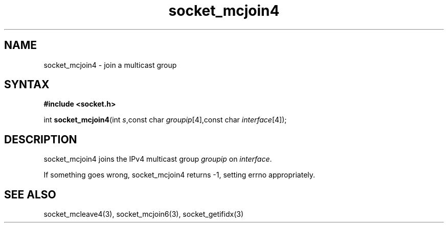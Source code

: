 .TH socket_mcjoin4 3
.SH NAME
socket_mcjoin4 \- join a multicast group
.SH SYNTAX
.B #include <socket.h>

int \fBsocket_mcjoin4\fP(int \fIs\fR,const char \fIgroupip\fR[4],const char \fIinterface\fR[4]);
.SH DESCRIPTION
socket_mcjoin4 joins the IPv4 multicast group \fIgroupip\fR on \fIinterface\fR.

If something goes wrong, socket_mcjoin4 returns -1, setting errno
appropriately.
.SH "SEE ALSO"
socket_mcleave4(3), socket_mcjoin6(3), socket_getifidx(3)
